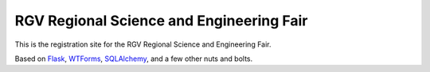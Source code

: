 RGV Regional Science and Engineering Fair
#########################################

This is the registration site for the RGV Regional Science and Engineering Fair.

Based on `Flask <http://flask.pocoo.org>`_, 
`WTForms <http://wtforms.simplecodes.com/>`_,
`SQLAlchemy <http://www.sqlalchemy.org/>`_, and a few other nuts and bolts.


